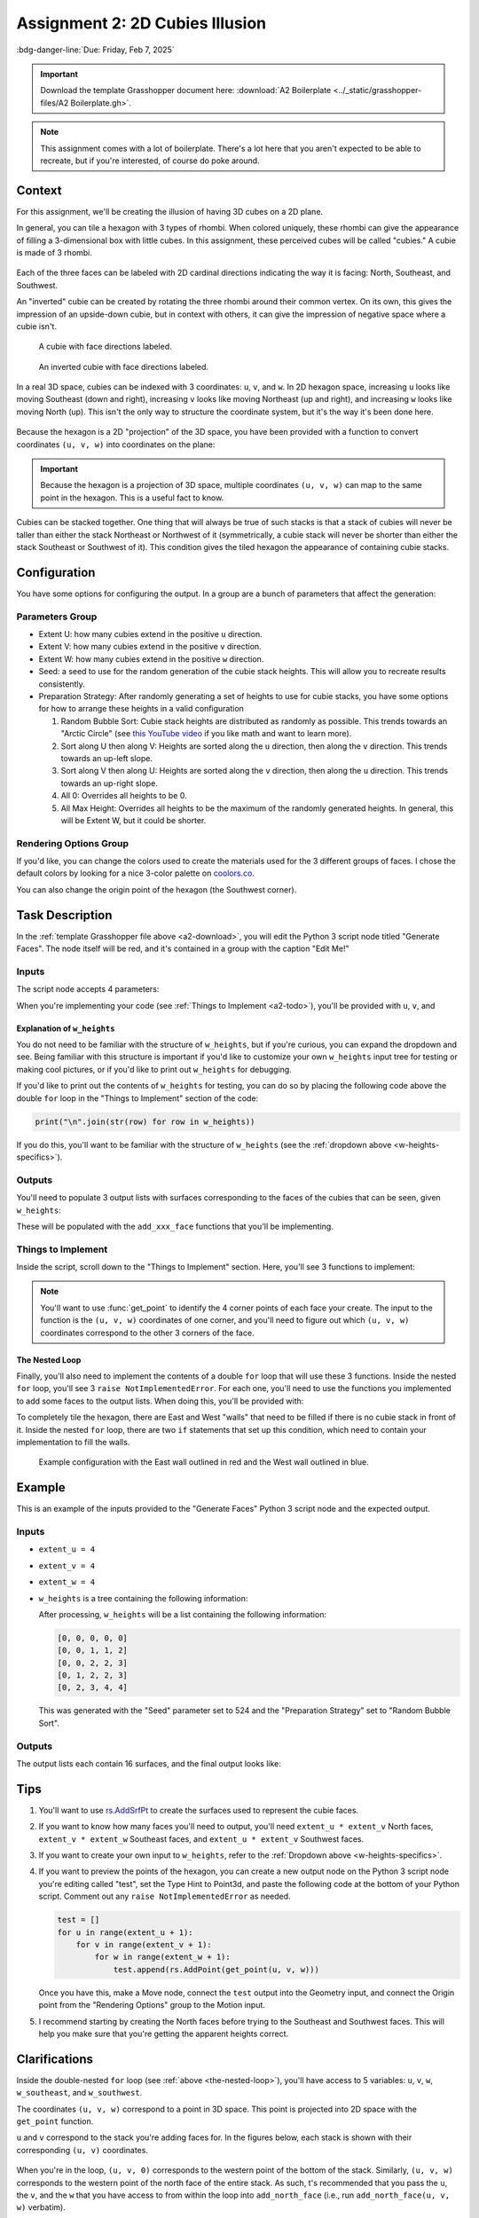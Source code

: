 ================================
Assignment 2: 2D Cubies Illusion
================================

:bdg-danger-line:`Due: Friday, Feb 7, 2025`

.. important::
    :name: a2-download

    Download the template Grasshopper document here: :download:`A2 Boilerplate <../_static/grasshopper-files/A2 Boilerplate.gh>`\ .

.. note::

    This assignment comes with a lot of boilerplate. There's a lot here that you
    aren't expected to be able to recreate, but if you're interested, of course do
    poke around.

.. figure:: ../_static/images/assignment2/random-bubble.png
    :figwidth: 95%

Context
=======

For this assignment, we'll be creating the illusion of having 3D cubes on a 2D plane.

In general, you can tile a hexagon with 3 types of rhombi. When colored uniquely, these
rhombi can give the appearance of filling a 3-dimensional box with little cubes. In this
assignment, these perceived cubes will be called "cubies." A cubie is made of 3 rhombi.

.. figure:: ../_static/images/assignment2/cubie.png
    :figwidth: 50%
    :figclass: float-right clear-left

Each of the three faces can be labeled with 2D cardinal directions indicating the way
it is facing: North, Southeast, and Southwest.

An "inverted" cubie can be created by rotating the three rhombi around their common
vertex. On its own, this gives the impression of an upside-down cubie, but in context
with others, it can give the impression of negative space where a cubie isn't.

.. figure:: ../_static/images/assignment2/cubie-directions.png
    :figwidth: 50%
    :figclass: float-left clear-right

    A cubie with face directions labeled.

.. figure:: ../_static/images/assignment2/inverted-cubie-directions.png
    :figwidth: 50%
    :figclass: float-right

    An inverted cubie with face directions labeled.

.. rst-class:: clear-left clear-right

.. raw:: html

    <br>

In a real 3D space, cubies can be indexed with 3 coordinates: ``u``, ``v``, and ``w``.
In 2D hexagon space, increasing ``u`` looks like moving Southeast (down and right),
increasing ``v`` looks like moving Northeast (up and right), and increasing ``w`` looks
like moving North (up). This isn't the only way to structure the coordinate system, but
it's the way it's been done here.

.. figure:: ../_static/images/assignment2/cubie-coordinates.png
    :figwidth: 50%
    :figclass: float-right

Because the hexagon is a 2D "projection" of the 3D space, you have been provided with
a function to convert coordinates ``(u, v, w)`` into coordinates on the plane:

.. py:function:: get_point(u: int, v: int, w: int) -> Vector3d

    Returns the projected cubie corner at coordinates ``(u, v, w)``. Although the
    returned type is a 3D vector, it's Z component will be 0.

    :param u: The u coordinate of the cubie corner
    :param v: The v coordinate of the cubie corner
    :param w: The w coordinate of the cubie corner

    :return: A `Rhino.Geometry.Vector3d <https://developer.rhino3d.com/api/rhinocommon/rhino.geometry.vector3d?version=8.x>`__ with the coordinates of the cubie corner
        projected onto the XY plane (Z = 0)

.. important::

    Because the hexagon is a projection of 3D space, multiple coordinates ``(u, v, w)``
    can map to the same point in the hexagon. This is a useful fact to know.

Cubies can be stacked together. One thing that will always be true of such stacks is
that a stack of cubies will never be taller than either the stack Northeast or Northwest
of it (symmetrically, a cubie stack will never be shorter than either the stack Southeast
or Southwest of it). This condition gives the tiled hexagon the appearance of containing
cubie stacks.

Configuration
=============

You have some options for configuring the output. In a group are a bunch of parameters
that affect the generation:

Parameters Group
----------------

* Extent U: how many cubies extend in the positive ``u`` direction.
* Extent V: how many cubies extend in the positive ``v`` direction.
* Extent W: how many cubies extend in the positive ``w`` direction.
* Seed: a seed to use for the random generation of the cubie stack heights. This will allow
  you to recreate results consistently.
* Preparation Strategy: After randomly generating a set of heights to use for cubie stacks,
  you have some options for how to arrange these heights in a valid configuration

  #. Random Bubble Sort: Cubie stack heights are distributed as randomly as possible.
     This trends towards an "Arctic Circle" (see `this YouTube video <https://www.youtube.com/watch?v=Yy7Q8IWNfHM>`__
     if you like math and want to learn more).
  #. Sort along U then along V: Heights are sorted along the ``u`` direction, then along
     the ``v`` direction. This trends towards an up-left slope.
  #. Sort along V then along U: Heights are sorted along the ``v`` direction, then along
     the ``u`` direction. This trends towards an up-right slope.
  #. All 0: Overrides all heights to be 0.
  #. All Max Height: Overrides all heights to be the maximum of the randomly generated
     heights. In general, this will be Extent W, but it could be shorter.

Rendering Options Group
-----------------------

If you'd like, you can change the colors used to create the materials used for the
3 different groups of faces. I chose the default colors by looking for a nice 3-color
palette on `coolors.co <https://coolors.co/palettes/popular/3>`__.

You can also change the origin point of the hexagon (the Southwest corner).

Task Description
================

In the :ref:`template Grasshopper file above <a2-download>`, you will edit the Python 3 script
node titled "Generate Faces". The node itself will be red, and it's contained in a group
with the caption "Edit Me!"

Inputs
------

The script node accepts 4 parameters:

.. py:data:: extent_u
    :type: int

    The number of cubies extending in the positive ``u`` direction.

.. py:data:: extent_v
    :type: int

    The number of cubies extending in the positive ``v`` direction.

.. py:data:: extent_w
    :type: int

    The number of cubies extending up in the positive ``w`` direction.

.. py:data:: w_heights
    :type: list[list[int]]

    ``w_heights[extent_u - u][v + 1]`` is the height of the cubie stack with a western
    corner at ``(u, v)``.

When you're implementing your code (see :ref:`Things to Implement <a2-todo>`), you'll
be provided with ``u``, ``v``, and

Explanation of ``w_heights``
^^^^^^^^^^^^^^^^^^^^^^^^^^^^

You do not need to be familiar with the structure of ``w_heights``, but if you're
curious, you can expand the dropdown and see. Being familiar with this structure is
important if you'd like to customize your own ``w_heights`` input tree for testing
or making cool pictures, or if you'd like to print out ``w_heights`` for debugging.

.. dropdown:: Specifics for ``w_heights``
    :name: w-heights-specifics

    The input accepted by ``w_heights`` is slightly different from the structure of the
    3D space imagined in the hexagon. Path ``{0;0}(0)`` is the height of the cubie stack
    in the Southernmost part of the grid. As ``u`` increases in ``{0;u}(v)``, the actual
    ``u`` coordinate of the stack decreases. This isn't important for you to mess with,
    but if you'd like to create your own ``w_heights`` instead of using one of the randomly
    provided trees from within the Grasshopper document (whether for testing or for getting
    a good picture), you'll need to know this. The idea is that the "closest stack to the
    camera" will be the first path in the tree.

    With the provided options for ``w_heights``, this ensures that for any ``u`` and ``v``,
    the height at ``{0;u}(v)`` will be at most the smaller of the heights at ``{0;u + 1}(v)``
    and ``{0;u}(v + 1)``.

    .. figure:: ../_static/images/assignment2/w-heights-structure.png
        :figwidth: 50%

    Once passed to the Python 3 script node, it gets converted to a list of lists where
    ``w_heights[0][0]`` corresponds to the path ``{0;0}(0)``. An additional 0 is placed
    at the beginning of each row, and an additional row is added so that ``w_heights[1][1]``
    corresponds to the path ``{0;0}(0)``. For a given ``(u, v)``, the western corner
    of a stack, that stack's height will be at ``w_heights[extent_u - u][v + 1]``. The
    height of the stack to the Southeast will be at ``w_heights[extent_u - u - 1][v + 1]``,
    and the height of the stack to the Southwest will be at ``w_heights[extent_u - u][v]``.
    For stacks on the Southern border, these two extra heights will be 0.

If you'd like to print out the contents of ``w_heights`` for testing, you can do so by
placing the following code above the double ``for`` loop in the "Things to Implement"
section of the code:

.. code-block:: python

    print("\n".join(str(row) for row in w_heights))

If you do this, you'll want to be familiar with the structure of ``w_heights`` (see
the :ref:`dropdown above <w-heights-specifics>`).

Outputs
-------

You'll need to populate 3 output lists with surfaces corresponding to the faces
of the cubies that can be seen, given ``w_heights``:

.. py:data:: north_faces
    :type: list[Rhino.Geometry.Surface]

    A list of North-facing faces, created with rs.AddSrfPt_.

.. py:data:: southeast_faces
    :type: list[Rhino.Geometry.Surface]

    A list of Southeast-facing faces, created with rs.AddSrfPt_.

.. py:data:: southwest_faces
    :type: list[Rhino.Geometry.Surface]

    A list of Southwest-facing faces, created with rs.AddSrfPt_.

These will be populated with the ``add_xxx_face`` functions that you'll be implementing.

.. _a2-todo:

Things to Implement
-------------------

Inside the script, scroll down to the "Things to Implement" section. Here, you'll
see 3 functions to implement:

.. py:function:: add_north_face(west_u: int, west_v: int, w: int) -> None

    Add a north-facing surface to the "north_faces" list.

    :param west_u: The u coordinate of the western corner of the face
    :param west_v: The v coordinate of the western corner of the face
    :param w: The w coordinate of the face

.. figure:: ../_static/images/assignment2/north-face-light.png
    :figwidth: 95%
    :figclass: only-light

.. figure:: ../_static/images/assignment2/north-face-dark.png
    :figwidth: 95%
    :figclass: only-dark

.. py:function:: add_southeast_face(u: int, southwest_v: int, southwest_w: int) -> None

    Add a southeast-facing surface to the "southeast_faces" list.

    :param u: The u coordinate of the face
    :param southwest_v: The v coordinate of the southwestern corner of the face
    :param southwest_w: The w coordinate of the southwestern corner of the face

.. figure:: ../_static/images/assignment2/southeast-face-light.png
    :figwidth: 95%
    :figclass: only-light

.. figure:: ../_static/images/assignment2/southeast-face-dark.png
    :figwidth: 95%
    :figclass: only-dark

.. py:function:: add_southwest_face(southwest_u: int, v: int, southwest_w: int) -> None

    Add a southwest-facing surface to the "southwest_faces" list.

    :param southwest_u: The u coordinate of the southwestern corner of the face
    :param v: The v coordinate of the face
    :param southwest_w: The w coordinate of the southwestern corner of the face

.. figure:: ../_static/images/assignment2/southwest-face-light.png
    :figwidth: 95%
    :figclass: only-light

.. figure:: ../_static/images/assignment2/southwest-face-dark.png
    :figwidth: 95%
    :figclass: only-dark

.. note::

    You'll want to use :func:`get_point` to identify the 4 corner points of each
    face your create. The input to the function is the ``(u, v, w)`` coordinates of one
    corner, and you'll need to figure out which ``(u, v, w)`` coordinates correspond to
    the other 3 corners of the face.

.. _the-nested-loop:

The Nested Loop
^^^^^^^^^^^^^^^

Finally, you'll also need to implement the contents of a double ``for`` loop that will
use these 3 functions. Inside the nested ``for`` loop, you'll see 3
``raise NotImplementedError``. For each one, you'll need to use the functions you implemented
to add some faces to the output lists. When doing this, you'll be provided with:

.. py:data:: u
    :no-index:

    The ``u`` coordinate of the westernmost corner of the current cubie stack.

.. py:data:: v
    :no-index:

    The ``v`` coordinate of the westernmost corner of the current cubie stack.

.. py:data:: w
    :no-index:

    The height of the current cubie stack.

.. py:data:: w_southeast
    :no-index:

    The height of the cubie stack to the Southeast of the current cubie stack. If the
    current cubie stack is on the Southeastern edge of the hexagon (``u = extent_u``),
    this will be 0.

.. py:data:: w_southwest
    :no-index:

    The height of the cubie stack to the Southeast of the current cubie stack. If the
    current cubie stack is on the Southwestern edge of the hexagon (``v = 0``),
    this will be 0.

To completely tile the hexagon, there are East and West "walls" that need to be filled
if there is no cubie stack in front of it. Inside the nested ``for`` loop, there are
two ``if`` statements that set up this condition, which need to contain your implementation
to fill the walls.

.. figure:: ../_static/images/assignment2/example-walls.png
    :figwidth: 95%

    Example configuration with the East wall outlined in red and the West wall outlined
    in blue.

Example
=======

This is an example of the inputs provided to the "Generate Faces" Python 3 script node
and the expected output.

.. _example-inputs:

Inputs
------

* ``extent_u = 4``
* ``extent_v = 4``
* ``extent_w = 4``
* ``w_heights`` is a tree containing the following information:

  .. code-block:: none
      :caption: {0;0}
      :linenos:
      :lineno-start: 0
      :class: gh-panel

      0
      1
      1
      2

  .. code-block:: none
      :caption: {0;1}
      :linenos:
      :lineno-start: 0
      :class: gh-panel

      0
      2
      2
      3

  .. code-block:: none
      :caption: {0;2}
      :linenos:
      :lineno-start: 0
      :class: gh-panel

      1
      2
      2
      3

  .. code-block:: none
      :caption: {0;3}
      :linenos:
      :lineno-start: 0
      :class: gh-panel

      2
      3
      4
      4

  After processing, ``w_heights`` will be a list containing the following information:

  .. code-block:: python

      [0, 0, 0, 0, 0]
      [0, 0, 1, 1, 2]
      [0, 0, 2, 2, 3]
      [0, 1, 2, 2, 3]
      [0, 2, 3, 4, 4]

  This was generated with the "Seed" parameter set to 524 and the "Preparation Strategy"
  set to "Random Bubble Sort".

.. _example-outputs:

Outputs
-------

The output lists each contain 16 surfaces, and the final output looks like:

.. figure:: ../_static/images/assignment2/example.png
    :figwidth: 95%

Tips
====

#. You'll want to use rs.AddSrfPt_ to create the surfaces used to represent the cubie
   faces.
#. If you want to know how many faces you'll need to output, you'll need ``extent_u * extent_v``
   North faces, ``extent_v * extent_w`` Southeast faces, and ``extent_u * extent_v``
   Southwest faces.
#. If you want to create your own input to ``w_heights``, refer to the :ref:`Dropdown
   above <w-heights-specifics>`.
#. If you want to preview the points of the hexagon, you can create a new output node
   on the Python 3 script node you're editing called "test", set the Type Hint to Point3d,
   and paste the following code at the bottom of your Python script. Comment out any
   ``raise NotImplementedError`` as needed.

   .. code-block:: python

       test = []
       for u in range(extent_u + 1):
           for v in range(extent_v + 1):
               for w in range(extent_w + 1):
                   test.append(rs.AddPoint(get_point(u, v, w)))

   Once you have this, make a Move node, connect the ``test`` output into the Geometry
   input, and connect the Origin point from the "Rendering Options" group to the Motion
   input.
#. I recommend starting by creating the North faces before trying to the Southeast and
   Southwest faces. This will help you make sure that you're getting the apparent heights
   correct.

Clarifications
==============

Inside the double-nested ``for`` loop (see :ref:`above <the-nested-loop>`), you'll have
access to 5 variables: ``u``, ``v``, ``w``, ``w_southeast``, and ``w_southwest``.

The coordinates ``(u, v, w)`` correspond to a point in 3D space. This point is projected
into 2D space with the ``get_point`` function.

``u`` and ``v`` correspond to the stack you're adding faces for. In the figures below,
each stack is shown with their corresponding ``(u, v)`` coordinates.

.. figure:: ../_static/images/assignment2/indexing-stacks.png
    :figwidth: 50%
    :figclass: float-left
    :name: indexing-stacks

.. figure:: ../_static/images/assignment2/indexing-stacks-2.png
    :figwidth: 50%
    :figclass: float-right

.. rst-class:: clear-left clear-right

.. raw:: html

    <br>

When you're in the loop, ``(u, v, 0)`` corresponds to the western point of the bottom of
the stack. Similarly, ``(u, v, w)`` corresponds to the western point of the north face
of the entire stack. As such, t's recommended that you pass the ``u``, the ``v``, and the
``w`` that you have access to from within the loop into ``add_north_face`` (i.e., run
``add_north_face(u, v, w)`` verbatim).

When implementing the ``add_north_face`` function, you pass in the ``(u, v, w)`` coordinates
of the southwest corner, provided in variables as ``west_u``, ``west_v``, and ``w`` respectively.
You can get the 2D point corresponding to that corner with ``get_point(west_u, west_v, w)``.

For the other 3 corners of the face, ``w`` will stay the same, but you'll need to add
1 to ``west_u``, ``west_v``, or both when calling ``get_point`` to get the 2D points
corresponding to those corners. This will look incredibly similar to creating the closed
polylines for the parallelogram grid created in Week 5. Open the :ref:`source code dropdown <parallelogram-grid-source>`
and look down to the double-nested ``for`` loop under the comment "Generate cells" to see
how ``u`` and ``v`` were modified in that situation. Of course, this is slightly different
because you'll be using ``get_point`` with 3D coordinates instead of accessing a list of
lists. You also won't need to repeat the first corner when calling rs.AddSrfPt_.

Once you have the 4 corners, you'll need to provide them to rs.AddSrfPt_ as a list:

.. code-block:: python

    surface = rs.AddSrfPt([corner1, corner2, corner3, corner4])

In the code block above, I use a list literal to create the list passed to rs.AddSrfPt_.
Alternatively, you could create an empty list and append them each.

.. important::

    The corners provided to rs.AddSrfPt_ *MUST* each be the output of ``get_point``.
    ``u``, ``v``, and ``w`` (and any modified names like ``west_u``) are 3D coordinates
    that need to be converted to the corresponding 2D coordinates with ``get_point``.

Southeast and Southwest Faces
-----------------------------

Creation of the Southeast and Southwest faces is facilitated by the two variables ``w_southeast``
and ``w_southwest``, respectively. In the :ref:`figures above <indexing-stacks>`, take
a look at the stack labeled ``(2, 1)``. The height of the stack is 2 (``w = 2``), the
height of the stack to the Southeast at ``(3, 1)`` is 1 (``w_southeast = 1``), and the
height of the stack to the Southwest is 0 (``w_southwest = 0``). The difference in heights
to the Southeast at ``(2, 0)`` means 1 Southeast face will need to be added with
``add_southeast_face``. I encourage you to provide the Southwest corner ``(u, v, w)``
coordinates of these faces to ``add_southeast_face``. For Southeast faces, ``u`` will
always be the same, but ``v`` and ``w`` will need to vary in order to find the other 3
corners. I suggest providing the Southwest instead of the Northwest corner of the face
so that you can create 1 face for each ``w_step`` ranging from ``w_southeast`` to ``w``
(not including ``w``).

.. admonition:: Important!!!
    :class: error

    That last sentence is a big hint, suggesting how you might want to create a ``for``
    loop using :external+python:py:class:`range`.

Similarly, the difference in heights to the Southwest means 2 Southwest faces will need
to be added with ``add_southwest_face``, 1 for each ``w_step`` ranging from ``w_southwest``
to ``w`` (not including ``w``). For Southwest faces, ``v`` is constant, while ``u`` and
``w`` need to vary to find the other 3 corners.

Additionally, if the stack you're working on is against the wall and ``w`` is *not* ``w_extent``,
you'll need to add faces for each ``w_step`` ranging from ``w`` to ``w_extent`` (not including
``w_extent``) on the wall.

.. admonition:: ``(u, v, w)`` for Southeast and Southwest Faces
    :class: hint

    When adding Southeast and Southwest with ``add_southeast_face`` or ``add_southwest``
    face, you'll sometimes need to add 1 to either the ``u`` or ``v`` provided to you
    in the nested loop when calling the functions. Remember that you want to provide
    the functions with the ``(u, v, w)`` coordinates of the Southwest corner of the face.
    Increasing ``u`` by 1 shifts the corresponding 2D point (computed with ``get_point``)
    down and right. Increasing ``v`` by 1 shifts the corresponding 2D point up and right.

    Take some time to figure out when you'll need to add 1 to ``u`` and when to add 1
    to ``v``. Or you can just try out different things and see what works.


Submission
==========

Deliverables
------------

When submitting your assignment, upload a .gh file containing your solution. Also
create a handful (minimum 5) of pictures showcasing the rigorousness of your solution.
This means you should play with different extents, seeds, and preparation strategies.
Feel free to also play with the colors used for each face type or create your own inputs
to ``w_heights``.

If you haven't made renderings from Grasshopper, I'd suggest right-clicking the Custom
Preview node, selecting Bake, changing your viewport to use the Rendered model view,
and print out the surfaces you create to a picture.

Rubric
------

======= ===========================================================================================================================
Points  Requirements
======= ===========================================================================================================================
15      Your solution correctly makes a "filled" hexagon when the preparation strategy is set to "All Max Height".
15      Your solution correctly makes an "empty" hexagon when the preparation strategy is set to "All 0".
15      Your solution does not create any overlapping surfaces.
15      Your solution creates a completely tiled hexagon, with dimensions matching the Extent parameters.
40      You have created at least 5 pictures showcasing the rigorousness of your solution.
======= ===========================================================================================================================

.. _rs.AddSrfPt: https://developer.rhino3d.com/api/RhinoScriptSyntax/#surface-AddSrfPt
